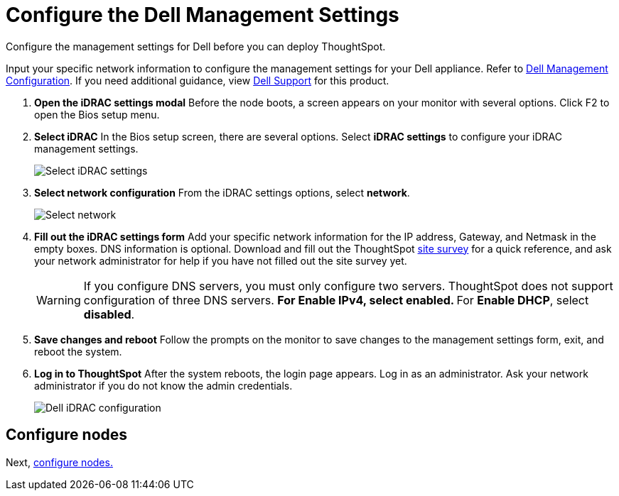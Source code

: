 = Configure the Dell Management Settings
:last_updated: 3/3/2020
:experimental:
:linkattrs:
:page-aliases: /appliance/hardware/configure-management-dell.html

Configure the management settings for Dell before you can deploy ThoughtSpot.

Input your specific network information to configure the management settings for your Dell appliance.
Refer to <<dell-idrac-config,Dell Management Configuration>>.
If you need additional guidance, view https://www.dell.com/support/home/us/en/04/product-support/product/dell-xc6420/overview[Dell Support] for this product.

. *Open the iDRAC settings modal* Before the node boots, a screen appears on your monitor with several options.
Click F2 to open the Bios setup menu.
. *Select iDRAC* In the Bios setup screen, there are several options.
Select *iDRAC settings* to configure your iDRAC management settings.
+
image::dell-idracsettings.png[Select iDRAC settings]

. *Select network configuration* From the iDRAC settings options, select *network*.
+
image::dell-select-network.png[Select network]

. *Fill out the iDRAC settings form* Add your specific network information for the IP address, Gateway, and Netmask in the empty boxes.
DNS information is optional.
Download and fill out the ThoughtSpot link:{attachmentsdir}/site-survey.pdf[site survey] for a quick reference, and ask your network administrator for help if you have not filled out the site survey yet.
+
[#dell-idrac-config]
WARNING: If you configure DNS servers, you must only configure two servers.
ThoughtSpot does not support configuration of three DNS servers.
 ** For *Enable IPv4*, select *enabled*.
 ** For *Enable DHCP*, select *disabled*.
+
. *Save changes and reboot* Follow the prompts on the monitor to save changes to the management settings form, exit, and reboot the system.
. *Log in to ThoughtSpot* After the system reboots, the login page appears.
Log in as an administrator.
Ask your network administrator if you do not know the admin credentials.
+
image:dell-idracconfig.png[Dell iDRAC configuration]

== Configure nodes

Next, xref:dell-configure-nodes.adoc[configure nodes.]
